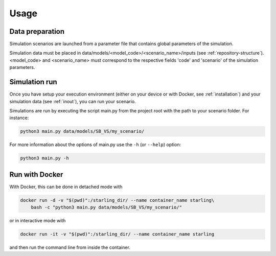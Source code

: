 #####
Usage
#####

****************
Data preparation
****************

Simulation scenarios are launched from a parameter file that contains
global parameters of the simulation.

Simulation data must be placed in data/models/<model_code>/<scenario_name>/inputs
(see :ref:`repository-structure`).
<model_code> and <scenario_name> must correspond to the respective fields
'code' and 'scenario' of the simulation parameters.

**************
Simulation run
**************

Once you have setup your execution environment (either on your device or with Docker, see :ref:`installation`)
and your simulation data (see :ref:`inout`), you can run your scenario.

Simulations are run by executing the script main.py from the project root
with the path to your scenario folder. For instance:

.. code-block:: bash

    python3 main.py data/models/SB_VS/my_scenario/

For more information about the options of main.py use the ``-h`` (or ``--help``) option:

.. code-block:: bash

    python3 main.py -h

***************
Run with Docker
***************

With Docker, this can be done in detached mode with

.. code-block:: bash

    docker run -d -v "$(pwd)":/starling_dir/ --name container_name starling\
        bash -c "python3 main.py data/models/SB_VS/my_scenario/"

or in interactive mode with

.. code-block:: bash

    docker run -it -v "$(pwd)":/starling_dir/ --name container_name starling

and then run the command line from inside the container.